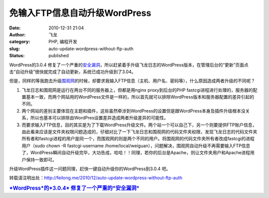免输入FTP信息自动升级WordPress
##############################
:date: 2010-12-31 21:04
:author: 飞龙
:category: PHP, 编程开发
:slug: auto-update-wordpress-without-ftp-auth
:status: published

WordPress的3.0.4
修复了一个严重的\ `安全漏洞 <http://cn.wordpress.org/2010/12/30/3-0-4-update/>`__\ ，所以赶紧着手升级飞龙日志的WordPress版本，在管理后台的“更新”页面点击“自动升级”很快就完成了自动更新，系统已成功升级到了3.04。

但是，同样的等我跑去升级\ `围观网 <http://17weiguan.com>`__\ 的时候，却要求我输入FTP信息（主机、用户名、密码等），什么原因造成两者升级的不同呢？

#. 飞龙日志和围观网是运行在两台不同的服务器上，但都是用nginx
   proxy到后台的PHP
   fastcgi进程进行处理的，服务器的配置基本一致，而两个网站用的WordPress文件是一样的，所以首先就可以排除WordPress版本和服务器配置的差异引起的不同。
#. 两个网站的差别主要体现在主题和插件，这些虽然牵涉到WordPress的设置但是跟WordPress本身及插件升级根本没关系，所以也基本可以排除由WordPres设置差异造成两者升级差异的可能性。
#. 而要求输入FTP信息，目的其实是为了下载WordPress升级文件。两个站一个可以自己下，另一个则要提供FTP账户信息，由此看来应该是文件夹权限问题造成的，仔细对比了一下飞龙日志和围观网的代码文件夹权限，发现飞龙日志的代码文件夹所有者和fastcgi进程的用户是同一个，而围观网的则是两个不同的用户。将围观网的代码文件夹所有者改成fastcgi的进程用户（sudo
   chown -R fastcgi-username
   /home/local/weiguan），问题解决，围观网自动升级不再需要输入FTP信息了，WordPress瞬间自动升级完毕，大功告成，哈哈！！同理，若你的后台是Apache，则让文件夹用户和Apache进程用户保持一致即可。

升级WordPress插件这一问题同理，赶快一键自动升级你的WordPress到3.0.4 吧。

转载请注明出处：\ http://feilong.me/2010/12/auto-update-wordpress-without-ftp-auth

.. raw:: html

   <div id="_mcePaste"
   style="position: absolute; left: -10000px; top: 0px; width: 1px; height: 1px; overflow: hidden;">

.. raw:: html

   </p>

.. rubric:: `*WordPress*\ 的\ *3.0.4*
   修复了一个严重的\ *安全漏洞* <http://geekfiles.altervista.org/zh/wordpress-3-0-4-risolve-un-grave-bug-di-sicurezza/>`__
   :name: wordpress的3.0.4-修复了一个严重的安全漏洞
   :class: r

.. raw:: html

   <p>

.. raw:: html

   </div>
